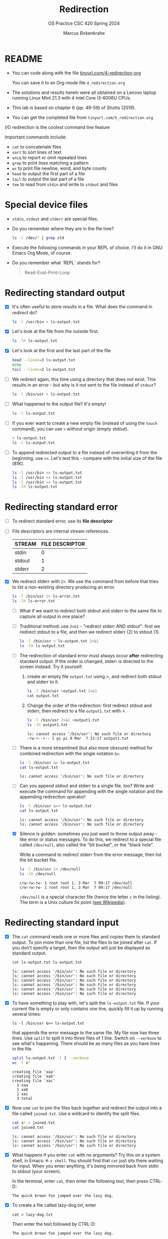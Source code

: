 #+TITLE:Redirection
#+AUTHOR: Marcus Birkenkrahe
#+SUBTITLE:OS Practice CSC 420 Spring 2024
#+STARTUP:overview hideblocks indent
#+OPTIONS: toc:nil num:nil ^:nil
#+PROPERTY: header-args:bash :exports both :results output
* README

- You can code along with the file [[http://tinyurl.com/4-redirection-org][tinyurl.com/4-redirection-org]]

  You can save it to an Org-mode file ~4_redirection.org~

- The solutions and results herein were all obtained on a Lenovo
  laptop running Linux Mint 21.3 with 4 Intel Core i3-6006U CPUs.

- This lab is based on chapter 6 (pp. 49-59) of Shotts (2019).

- You can get the completed file from ~tinyurl.com/5_redirection.org~


I/O redirection is the coolest command line feature

Important commands include:
- ~cat~ to concatenate files
- ~sort~ to sort lines of text
- ~uniq~ to report or omit repeated lines
- ~grep~ to print lines matching a pattern
- ~wc~ to print file newline, word, and byte counts
- ~head~ to output the first part of a file
- ~tail~ to output the last part of a file
- ~tee~ to read from ~stdin~ and write to ~stdout~ and files

* Special device files

- ~stdin~, ~stdout~ and ~stderr~ are special files.

- Do you remember where they are in the file tree?
  #+begin_src bash
    ls -l /dev/* | grep std
  #+end_src

- Execute the following commands in your REPL of choice. I'll do it in
  GNU Emacs Org Mode, of course.

- Do you remember what `REPL` stands for?
  #+begin_quote
  Read-Eval-Print-Loop
  #+end_quote

* Redirecting standard output

- [X] It's often useful to store results in a file. What does the
  command in [[redirect]] do?

  #+name: redirect
  #+begin_src bash :results silent
    ls -l /usr/bin > ls-output.txt
  #+end_src

- [X] Let's look at the file from the outside first.

  #+name: ls
  #+begin_src bash
    ls -lh ls-output.txt
  #+end_src

- [X] Let's look at the first and the last part of the file

  #+name: headtail
  #+begin_src bash :results output
    head --lines=3 ls-output.txt
    echo
    tail --lines=2 ls-output.txt
  #+end_src

- [ ] We redirect again, this time using a directory that does not
  exist. This results in an error - but why is it
  not sent to the file instead of ~stdout~?

  #+name: redirect1
  #+begin_src bash :results silent
    ls -l /bin/usr > ls-output.txt
  #+end_src

- [ ] What happened to the output file? It's empty!

  #+name: ls1
  #+begin_src bash
    ls -l ls-output.txt
  #+end_src

- [ ] If you ever want to create a new empty file (instead of
  using the ~touch~ command), you can use ~>~ without origin
  (empty stdout).

  #+name: redirect2
  #+begin_src bash
    > ls-output.txt
    ls -l ls-output.txt
  #+end_src

- [ ] To append redirected output to a file instead of overwriting
  it from the beginning, use ~>>~. Let's test this - compare with
  the initial size of the file (81K).

  #+name: redirect3
  #+begin_src bash
    ls -l /usr/bin >> ls-output.txt
    ls -l /usr/bin >> ls-output.txt
    ls -l /usr/bin >> ls-output.txt
    ls -lh ls-output.txt
  #+end_src

* Redirecting standard error

- [ ] To redirect standard error, use its *file descriptor*

- [ ] File descriptors are internal stream references.

  | STREAM | FILE DESCRIPTOR |
  |--------+-----------------|
  | stdin  |               0 |
  | stdout |               1 |
  | stderr |               2 |

- [X] We redirect stderr with ~2>~. We use the command from before
  that tries to list a non-existing directory producing an error.

  #+name: stderr1
  #+begin_src bash
    ls -l /bin/usr 2> ls-error.txt
    ls -lh ls-error.txt
  #+end_src

  - [ ] What if we want to redirect both stdout and stderr to the same
    file to capture all output in one place?

  - [ ] Traditional method: use ~2>&1~ - "redirect stderr AND stdout":
    first we redirect stdout to a file, and then we redirect stderr
    (2) to stdout (1).

    #+name: stderr2
    #+begin_src bash
      ls -l /bin/usr > ls-output.txt 2>&1
      ls -lh ls-output.txt
    #+end_src

  - [ ] The redirection of standard error must always occur *after*
    redirecting standard output. If the order is changed, stderr is
    directed to the screen instead. Try it yourself:

    1) create an empty file ~output.txt~ using >, and redirect both
       stdout and stderr to it.

       #+name: stderr3
       #+begin_src bash :results output
         ls -l /bin/usr >output.txt 2>&1
         cat output.txt
       #+end_src

    2) Change the order of the redirection: first redirect stdout and
       stderr, then redirect to a file ~output1.txt~ with >.

       #+name: stderr4
       #+begin_src bash :results output
         ls -l /bin/usr 2>&1 >output1.txt
         ls -lh output1.txt
       #+end_src

       #+RESULTS: stderr4
       : ls: cannot access '/bin/usr': No such file or directory
       : -rw-r--r-- 1 pi pi 0 Mar  7 22:17 output1.txt

  - [ ] There is a more streamlined (but also more obscure) method for
    combined redirection with the single notation ~&>~.

    #+name: stderr5
    #+begin_src bash
      ls -l /bin/usr &> ls-output.txt
      cat ls-output.txt
    #+end_src

    #+RESULTS: stderr5
    : ls: cannot access '/bin/usr': No such file or directory

  - [ ] Can you append stdout and stderr to a single file, too? Write
    and execute the command for appending with the single notation and
    the appending redirection operator!

    #+name: stderr6
    #+begin_src bash :results output
      ls -l /bin/usr &>> ls-output.txt
      cat ls-output.txt
    #+end_src

    #+RESULTS: stderr6
    : ls: cannot access '/bin/usr': No such file or directory
    : ls: cannot access '/bin/usr': No such file or directory

  - [X] Silence is golden: sometimes you just want to throw output
    away - like error or status messages. To do this, we redirect to a
    special file called ~/dev/null~, also called the "bit bucket", or
    the "black hole".

    Write a command to redirect stderr from the error message, then
    list the bit bucket file.

    #+name: bitbucket
    #+begin_src bash
      ls -l /bin/usr 2> /dev/null
      ls -lh /dev/null
    #+end_src

    #+RESULTS: bitbucket
    : crw-rw-rw- 1 root root 1, 3 Mar  7 09:17 /dev/null
    : crw-rw-rw- 1 root root 1, 3 Mar  7 09:17 /dev/null

    ~/dev/null~ is a special character file (hence the letter ~c~ in
    the listing). The term is a Unix culture fix point ([[https://en.wikipedia.org/wiki/Null_device][see
    Wikipedia]]).

* Redirecting standard input

- [X] The ~cat~ command reads one or more files and copies them to
  standard output. To join more than one file, list the files to be
  joined after ~cat~. If you don't specify a target, then the output
  will just be displayed as standard output.

  #+name: cat
  #+begin_src bash
    cat ls-output.txt ls-output.txt
  #+end_src

  #+RESULTS:
  : ls: cannot access '/bin/usr': No such file or directory
  : ls: cannot access '/bin/usr': No such file or directory
  : ls: cannot access '/bin/usr': No such file or directory
  : ls: cannot access '/bin/usr': No such file or directory
  : ls: cannot access '/bin/usr': No such file or directory
  : ls: cannot access '/bin/usr': No such file or directory

- [X] To have something to play with, let's split the
  ~ls-output.txt~ file. If your current file is empty or only
  contains one line, quickly fill it up by running several times:
  #+begin_example
    ls -l /bin/usr &>> ls-output.txt
  #+end_example
  that appends the error message to the same file. My file now has
  three lines. Use ~split~ to split it into three files of 1
  line. Switch on ~--verbose~ to see what's happening. There should
  be as many files as you have lines in the file.

  #+name: split
  #+begin_src bash
    split ls-output.txt -l 1 --verbose
    wc -l x*
  #+end_src

  #+RESULTS: split
  : creating file 'xaa'
  : creating file 'xab'
  : creating file 'xac'
  :   1 xaa
  :   1 xab
  :   1 xac
  :   3 total

- [X] Now use ~cat~ to join the files back together and redirect the
  output into a file called ~joined.txt~. Use a wildcard to identify
  the split files.

  #+name: join
  #+begin_src bash
    cat x* > joined.txt
    cat joined.txt
  #+end_src

  #+RESULTS:
  : ls: cannot access '/bin/usr': No such file or directory
  : ls: cannot access '/bin/usr': No such file or directory
  : ls: cannot access '/bin/usr': No such file or directory

- [X] What happens if you enter ~cat~ with no arguments? Try this on
  a system shell, in Emacs: ~M-x shell~. You should find that ~cat~
  just sits there waiting for input. When you enter anything, it's
  being mirrored back from stdin to stdout (your screen).

  In the terminal, enter ~cat~, then enter the following text, then
  press CTRL-D:

  #+begin_example
    The quick brown fox jumped over the lazy dog.
  #+end_example

- [X] To create a file called lazy-dog.txt, enter
  #+begin_example
    cat > lazy-dog.txt
  #+end_example

  Then enter the text followed by CTRL-D:
  #+begin_example
    The quick brown fox jumped over the lazy dog.
  #+end_example

  You have just implemented the world's dumbest word processor!
  Check your results by viewing the file with ~cat~.

  #+name: foxOut
  #+begin_src bash
    cat lazy-dog.txt
  #+end_src

  #+RESULTS: fox
  : The quick brown fox jumped over the lazy dog.

- [ ] You can also redirect standard input from the keyboard to the
  file ~lazy-dog.txt~. Do this now.

  #+name: foxIn
  #+begin_src bash
    cat < lazy-dog.txt
  #+end_src

  #+RESULTS: foxIn
  : The quick brown fox jumped over the lazy dog.

  If you get an error, think about what the shell sees. E.g. the
  command ~lazy-dog.txt > cat~ does not do the job: it tries to
  redirect a non-existing command into a file called ~cat~.

* Pipelines

- [X] Pipelines are used to perform complex operations on
  data. Remember this works because
  1) every command is efficient at doing one specific job
  2) commands can be put together with the ~|~ operator

- [ ] Make a combined list of all the executable programs in ~/bin~
  and ~/usr/bin~, put them in sorted order, view the resulting
  list. Remember that you can just fold the long output list by
  entering TAB on the ~#+Results:~ line.

  #+name: pipe
  #+begin_src bash
    ls /bin /usr/bin | sort | less
  #+end_src

  #+Results: ...

  The output of ~ls~ without the ~sort~ would have been two sorted
  lists, one for each directory. Check that by showing only the
  first 5 lines of the sorted, and of the unsorted pipeline. If you
  have difficulty keeping the output apart, you can put an ~echo~ in
  between the commands (generating an empty line).

  #+name: NoPipe
  #+begin_src bash
    ls /bin /usr/bin | sort | tail -n 5
    echo
    ls /bin /usr/bin | tail -n 5
  #+end_src

  #+RESULTS: NoPipe
  #+begin_example
  zless
  zmore
  zmore
  znew
  znew

  zipnote
  zipsplit
  zless
  zmore
  znew
  #+end_example

- [X] The redirection operator ~>~ is dangerous: it operates
  silently and will overwrite any system file if you use ~sudo~
  privileges. This is a way to destroy your OS. For example (don't
  try this!) - what does this do?

  #+begin_example
    cd /usr/bin
    ls > less
  #+end_example

- [ ] ~uniq~ is often used with ~sort~. It accepts a sorted list of
  data from stdout or from a file and removes any duplicates.

  Add ~uniq~ after the ~sort~ to the pipe above. Replace the ~less~
  command at the end by another command that allows you to compare
  the size of the files, but without using ~ls~.

  Enter the pipeline above twice: once with and once without
  ~unique~. Replace the ~less~ command at the end by a command that
  lets you compare the size of the output.

  #+name: uniq
  #+begin_src bash
    ls /bin /usr/bin | sort | wc -l
    ls /bin /usr/bin | sort | uniq | wc -l
  #+end_src

  #+RESULTS: uniq
  : 2831
  : 1417
  : 1414

- [X] In the next command, copy [[uniq]], and add the flag ~-d~ to
  unique to only see the duplicates. Count the lines after each
  command.

  #+name: uniq1
  #+begin_src bash
    ls /bin /usr/bin | sort | wc -l
    ls /bin /usr/bin | sort | uniq | wc -l
    ls /bin /usr/bin | sort | uniq -d | wc -l
  #+end_src

  #+RESULTS: uniq1
  : 2831
  : 1417
  : 1414

- [X] Another useful command is the pattern searching utility
  ~grep~. It's most important flags are ~-i~ to make the search case
  insensitive, and ~-v~ to reverse the search and only print lines
  that do not conform to the pattern.

- [X] Use ~grep~ to find all ~zip~ related commands in the output of
  our pipe from [[uniq]] (without the word count at the end). The
  beginning of the pipe is already in the block [[grep]] below.

  #+name: grep
  #+begin_src bash
    ls /bin /usr/bin | sort | uniq | grep zip
  #+end_src

  #+RESULTS: grep
  #+begin_example
  bunzip2
  bzip2
  bzip2recover
  fio-genzipf
  funzip
  gpg-zip
  gunzip
  gzip
  p7zip
  streamzip
  unzip
  unzipsfx
  zip
  zipcloak
  zipdetails
  zipgrep
  zipinfo
  zipnote
  zipsplit
  #+end_example

- [X] How many programs in these directories are not zip-related?

  #+name: grep1
  #+begin_src bash
    ls /bin /usr/bin | sort | uniq | grep -v zip | wc -l
  #+end_src

  #+RESULTS: grep1
  : 1398

- [X] The utilities ~head~ and ~tail~ with the ~-n N~ option (~N~
  number of lines printed, also ~--lines=N~ as a long option) show
  beginning and end of files.

  ~tail~ has a real time option ~-f~ that allows you to monitor
  system logs. Run this command in the shell.

  #+name: monitor
  #+begin_example
    tail -f /var/log/messages
  #+end_example

  Using the ~-f~ option, ~tail~ continues to monitor the file, and
  when new lines appear, they appear on screen right away until you
  type CTRL-C.

- [ ] Linux plumbing is rounded off by the command ~tee~ that creates
  a "tee" fitting on the pipe. It reads standard input and copies it
  to both standard output and to one or more files. In this way, the
  pipe can run on, and intermediate content can be captured, too.

  In the following command, we include ~tee~ in a pipe to capture the
  ~ls~ listing before filtering with ~grep~.

  #+name: tee
  #+begin_src bash
    ls /bin /usr/bin | tee ls.txt | grep zip | wc -l
    wc -l ls.txt
  #+end_src

  #+RESULTS: tee
  : 38
  : 2831 ls.txt

* Linux is about Imagination

#+begin_quote
Windows is like a Game Boy. You go to the store and buy one all
shiny new in the box. You take it home, turn it on, and play with
it. Pretty graphics, cute sounds. After a while, though, you get
tired of the game that came with it, so you go back to the store and
buy another one. This cycle repeats over and over. Finally, you go
back to the store and say to the person behind the counter: "I want
a game that does this!" only to be told that no such game exists
because there is no 'market demand' for it. Then you say, "but I
only need to change this one thing!". The person behind the counter
says you can't change it. The games are all sealed up in their
cartridges. You discover that your toy is limited to the games that
others have decided you need.

Linux, on the other hand, is like the world's largest Erector
Set. You open it, and it's just a huge collection of parts. There's
a lot of steel struts, screws, nuts, gears, pulleys, motors, and a
few suggestions on what to build. So, you start to play with it. You
build one of the suggestions and then another. After a while you
discover that you have your own ideas of what to make. You don't
ever have to go back to the store, as you already have everything
you need. The Erector Set takes on the shape of your imagination. It
does what you want.

Your choice of toys is, of course, a personal thing, so which toy
would you find more satisfying? (William Shotts)
#+end_quote
